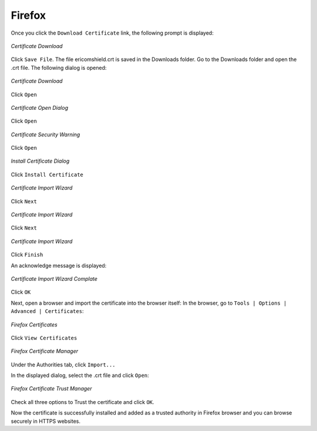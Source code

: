 Firefox
=======

Once you click the ``Download Certificate`` link, the following prompt is displayed:


.. figure:: images/firefoxdownloadcomfirmation.png
	:scale: 75%
	:alt: Download Cert
	:align: center
	
	*Certificate Download*
	
Click ``Save File``. The file ericomshield.crt is saved in the Downloads folder. Go to the Downloads folder and open the .crt file. The following dialog is opened:	

.. figure:: images/downloadcert.png
	:scale: 75%
	:alt: Download Cert
	:align: center
	
	*Certificate Download*

Click ``Open``

.. figure:: images/open.png
	:scale: 75%
	:alt: Open Cert
	:align: center
	
	*Certificate Open Dialog*

Click ``Open``

.. figure:: images/securitywarning.png
	:scale: 75%
	:alt: Security Warning
	:align: center
	
	*Certificate Security Warning*

Click ``Open``

.. figure:: images/installcertificate.png
	:scale: 75%
	:alt: Install Certificate
	:align: center
	
	*Install Certificate Dialog*
	
Click ``Install Certificate``

.. figure:: images/importwizard1.png	
	:scale: 75%
	:alt: Certificate Import Wizard
	:align: center
	
	*Certificate Import Wizard*

Click ``Next``

.. figure:: images/importwizard2.png	
	:scale: 75%
	:alt: Certificate Import Wizard
	:align: center
	
	*Certificate Import Wizard*
	
Click ``Next``

.. figure:: images/importwizard3.png	
	:scale: 75%
	:alt: Certificate Import Wizard
	:align: center
	
	*Certificate Import Wizard*
	
Click ``Finish``	

An acknowledge message is displayed:

.. figure:: images/importwizardfinish.png	
	:scale: 75%
	:alt: Certificate Wizard Complete
	:align: center
	
	*Certificate Import Wizard Complate*
	
Click ``OK``	

Next, open a browser and import the certificate into the browser itself: 
In the browser, go to ``Tools | Options | Advanced | Certificates``:


.. figure:: images/firefoxcertificates.png
	:scale: 75%
	:alt: Firefox Certificates
	:align: center
	
	*Firefox Certificates*

Click ``View Certificates``

.. figure:: images/certificatemanager.png
	:scale: 75%
	:alt: Firefox Certificate Manager
	:align: center
	
	*Firefox Certificate Manager*

Under the Authorities tab, click ``Import...``

In the displayed dialog, select the .crt file and click ``Open``:


.. figure:: images/trustcertificatedialog.png
	:scale: 75%
	:alt: Firefox Trust Certificate Dialog
	:align: center
	
	*Firefox Certificate Trust Manager*

Check all three options to Trust the certificate and click ``OK``.

Now the certificate is successfully installed and added as a trusted authority in Firefox browser and you can browse securely in HTTPS websites.	



